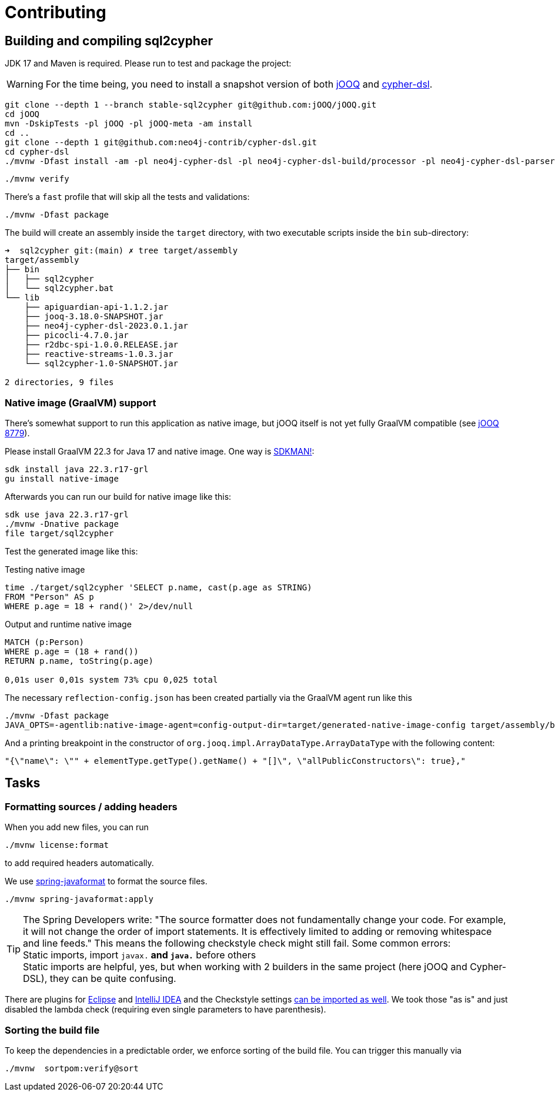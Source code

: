 = Contributing

== Building and compiling sql2cypher

JDK 17 and Maven is required. Please run to test and package the project:

WARNING: For the time being, you need to install a snapshot version of both https://github.com/jOOQ/jOOQ[jOOQ] and https://github.com/neo4j-contrib/cypher-dsl[cypher-dsl].

[source,bash]
----
git clone --depth 1 --branch stable-sql2cypher git@github.com:jOOQ/jOOQ.git
cd jOOQ
mvn -DskipTests -pl jOOQ -pl jOOQ-meta -am install
cd ..
git clone --depth 1 git@github.com:neo4j-contrib/cypher-dsl.git
cd cypher-dsl
./mvnw -Dfast install -am -pl neo4j-cypher-dsl -pl neo4j-cypher-dsl-build/processor -pl neo4j-cypher-dsl-parser  -Drevision=2023.1.0 -Dchangelist=-SNAPSHOT
----

[source,bash]
----
./mvnw verify
----

There's a `fast` profile that will skip all the tests and validations:

[source,bash]
----
./mvnw -Dfast package
----

The build will create an assembly inside the `target` directory, with two executable scripts inside the `bin` sub-directory:

[source,console]
----
➜  sql2cypher git:(main) ✗ tree target/assembly
target/assembly
├── bin
│   ├── sql2cypher
│   └── sql2cypher.bat
└── lib
    ├── apiguardian-api-1.1.2.jar
    ├── jooq-3.18.0-SNAPSHOT.jar
    ├── neo4j-cypher-dsl-2023.0.1.jar
    ├── picocli-4.7.0.jar
    ├── r2dbc-spi-1.0.0.RELEASE.jar
    ├── reactive-streams-1.0.3.jar
    └── sql2cypher-1.0-SNAPSHOT.jar

2 directories, 9 files
----

=== Native image (GraalVM) support

There's somewhat support to run this application as native image, but jOOQ itself is not yet fully GraalVM compatible (see https://github.com/jOOQ/jOOQ/issues/8779[jOOQ 8779]).

Please install GraalVM 22.3 for Java 17 and native image. One way is https://sdkman.io[SDKMAN!]:

[source,bash]
----
sdk install java 22.3.r17-grl
gu install native-image
----

Afterwards you can run our build for native image like this:

[source,bash]
----
sdk use java 22.3.r17-grl
./mvnw -Dnative package
file target/sql2cypher
----

Test the generated image like this:

.Testing native image
[source,bash]
----
time ./target/sql2cypher 'SELECT p.name, cast(p.age as STRING)
FROM "Person" AS p
WHERE p.age = 18 + rand()' 2>/dev/null
----

.Output and runtime native image
[source,console]
----
MATCH (p:Person)
WHERE p.age = (18 + rand())
RETURN p.name, toString(p.age)

0,01s user 0,01s system 73% cpu 0,025 total
----

The necessary `reflection-config.json` has been created partially via the GraalVM agent run like this

[source,bash]
----
./mvnw -Dfast package
JAVA_OPTS=-agentlib:native-image-agent=config-output-dir=target/generated-native-image-config target/assembly/bin/sql2cypher "SELECT 1"
----

And a printing breakpoint in the constructor of `org.jooq.impl.ArrayDataType.ArrayDataType` with the following content:

[source,java]
----
"{\"name\": \"" + elementType.getType().getName() + "[]\", \"allPublicConstructors\": true},"
----

== Tasks

=== Formatting sources / adding headers

When you add new files, you can run

[source,bash]
----
./mvnw license:format
----

to add required headers automatically.

We use https://github.com/spring-io/spring-javaformat[spring-javaformat] to format the source files.

[source,bash]
----
./mvnw spring-javaformat:apply
----

TIP: The Spring Developers write: "The source formatter does not fundamentally change your code. For example, it will not change the order of import statements. It is effectively limited to adding or removing whitespace and line feeds."
     This means the following checkstyle check might still fail.
     Some common errors:
     +
     Static imports, import `javax.*` and `java.*` before others
     +
     Static imports are helpful, yes, but when working with 2 builders in the same project (here jOOQ and Cypher-DSL), they can be quite confusing.

There are plugins for https://github.com/spring-io/spring-javaformat#eclipse[Eclipse] and https://github.com/spring-io/spring-javaformat#intellij-idea[IntelliJ IDEA] and the Checkstyle settings https://github.com/spring-io/spring-javaformat#checkstyle-idea-plugin[can be imported as well].
We took those "as is" and just disabled the lambda check (requiring even single parameters to have parenthesis).

=== Sorting the build file

To keep the dependencies in a predictable order, we enforce sorting of the build file. You can trigger this manually via

[source,bash]
----
./mvnw  sortpom:verify@sort
----
